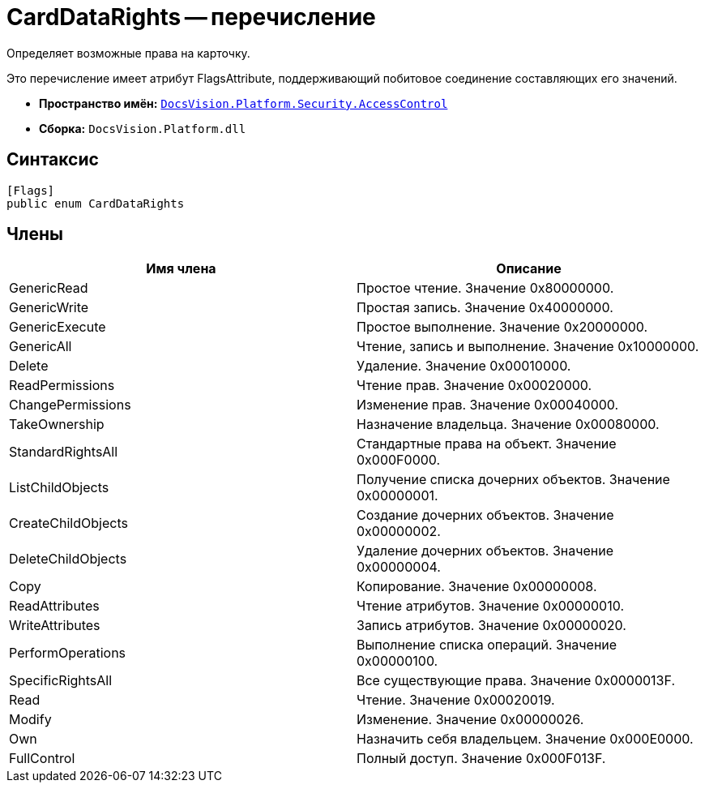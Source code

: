 = CardDataRights -- перечисление

Определяет возможные права на карточку.

Это перечисление имеет атрибут FlagsAttribute, поддерживающий побитовое соединение составляющих его значений.

* *Пространство имён:* `xref:api/DocsVision/Platform/Security/AccessControl/AccessControl_NS.adoc[DocsVision.Platform.Security.AccessControl]`
* *Сборка:* `DocsVision.Platform.dll`

== Синтаксис

[source,csharp]
----
[Flags]
public enum CardDataRights
----

== Члены

[cols=",",options="header"]
|===
|Имя члена |Описание
|GenericRead |Простое чтение. Значение 0x80000000.
|GenericWrite |Простая запись. Значение 0x40000000.
|GenericExecute |Простое выполнение. Значение 0x20000000.
|GenericAll |Чтение, запись и выполнение. Значение 0x10000000.
|Delete |Удаление. Значение 0x00010000.
|ReadPermissions |Чтение прав. Значение 0x00020000.
|ChangePermissions |Изменение прав. Значение 0x00040000.
|TakeOwnership |Назначение владельца. Значение 0x00080000.
|StandardRightsAll |Стандартные права на объект. Значение 0x000F0000.
|ListChildObjects |Получение списка дочерних объектов. Значение 0x00000001.
|CreateChildObjects |Создание дочерних объектов. Значение 0x00000002.
|DeleteChildObjects |Удаление дочерних объектов. Значение 0x00000004.
|Copy |Копирование. Значение 0x00000008.
|ReadAttributes |Чтение атрибутов. Значение 0x00000010.
|WriteAttributes |Запись атрибутов. Значение 0x00000020.
|PerformOperations |Выполнение списка операций. Значение 0x00000100.
|SpecificRightsAll |Все существующие права. Значение 0x0000013F.
|Read |Чтение. Значение 0x00020019.
|Modify |Изменение. Значение 0x00000026.
|Own |Назначить себя владельцем. Значение 0x000E0000.
|FullControl |Полный доступ. Значение 0x000F013F.
|===
